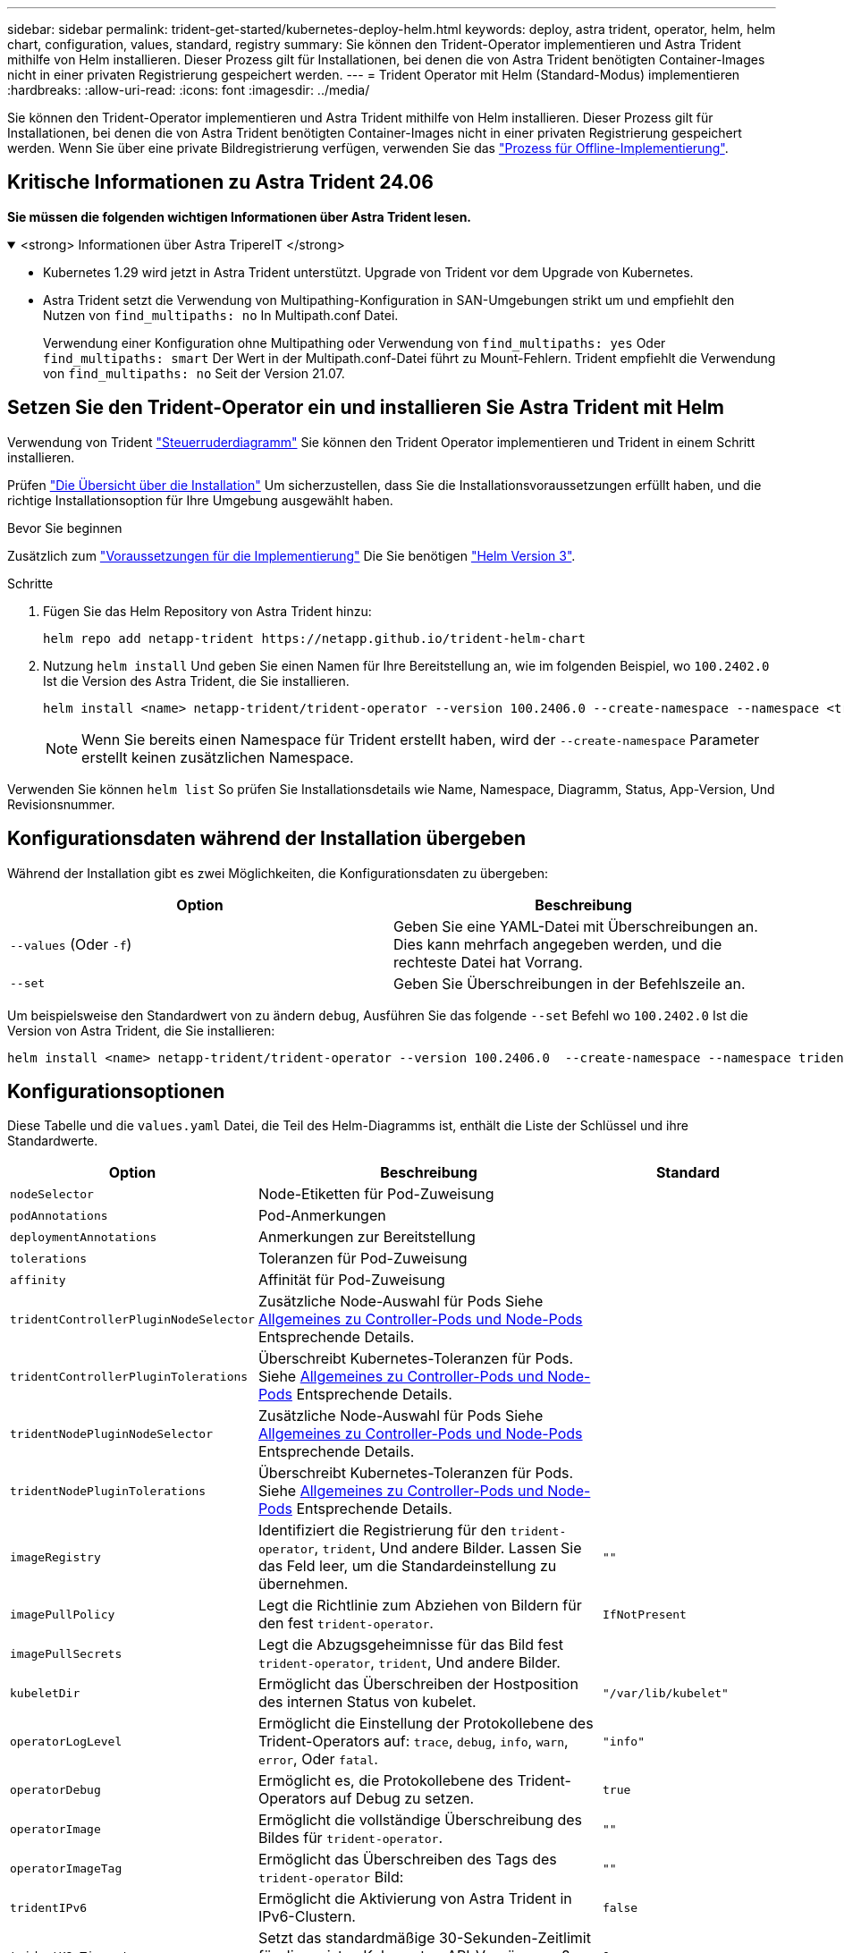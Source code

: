 ---
sidebar: sidebar 
permalink: trident-get-started/kubernetes-deploy-helm.html 
keywords: deploy, astra trident, operator, helm, helm chart, configuration, values, standard, registry 
summary: Sie können den Trident-Operator implementieren und Astra Trident mithilfe von Helm installieren. Dieser Prozess gilt für Installationen, bei denen die von Astra Trident benötigten Container-Images nicht in einer privaten Registrierung gespeichert werden. 
---
= Trident Operator mit Helm (Standard-Modus) implementieren
:hardbreaks:
:allow-uri-read: 
:icons: font
:imagesdir: ../media/


[role="lead"]
Sie können den Trident-Operator implementieren und Astra Trident mithilfe von Helm installieren. Dieser Prozess gilt für Installationen, bei denen die von Astra Trident benötigten Container-Images nicht in einer privaten Registrierung gespeichert werden. Wenn Sie über eine private Bildregistrierung verfügen, verwenden Sie das link:kubernetes-deploy-helm-mirror.html["Prozess für Offline-Implementierung"].



== Kritische Informationen zu Astra Trident 24.06

*Sie müssen die folgenden wichtigen Informationen über Astra Trident lesen.*

.<strong> Informationen über Astra TripereIT </strong>
[%collapsible%open]
====
* Kubernetes 1.29 wird jetzt in Astra Trident unterstützt. Upgrade von Trident vor dem Upgrade von Kubernetes.
* Astra Trident setzt die Verwendung von Multipathing-Konfiguration in SAN-Umgebungen strikt um und empfiehlt den Nutzen von `find_multipaths: no` In Multipath.conf Datei.
+
Verwendung einer Konfiguration ohne Multipathing oder Verwendung von `find_multipaths: yes` Oder `find_multipaths: smart` Der Wert in der Multipath.conf-Datei führt zu Mount-Fehlern. Trident empfiehlt die Verwendung von `find_multipaths: no` Seit der Version 21.07.



====


== Setzen Sie den Trident-Operator ein und installieren Sie Astra Trident mit Helm

Verwendung von Trident link:https://artifacthub.io/packages/helm/netapp-trident/trident-operator["Steuerruderdiagramm"^] Sie können den Trident Operator implementieren und Trident in einem Schritt installieren.

Prüfen link:../trident-get-started/kubernetes-deploy.html["Die Übersicht über die Installation"] Um sicherzustellen, dass Sie die Installationsvoraussetzungen erfüllt haben, und die richtige Installationsoption für Ihre Umgebung ausgewählt haben.

.Bevor Sie beginnen
Zusätzlich zum link:../trident-get-started/kubernetes-deploy.html#before-you-deploy["Voraussetzungen für die Implementierung"] Die Sie benötigen link:https://v3.helm.sh/["Helm Version 3"^].

.Schritte
. Fügen Sie das Helm Repository von Astra Trident hinzu:
+
[listing]
----
helm repo add netapp-trident https://netapp.github.io/trident-helm-chart
----
. Nutzung `helm install` Und geben Sie einen Namen für Ihre Bereitstellung an, wie im folgenden Beispiel, wo `100.2402.0` Ist die Version des Astra Trident, die Sie installieren.
+
[listing]
----
helm install <name> netapp-trident/trident-operator --version 100.2406.0 --create-namespace --namespace <trident-namespace>
----
+

NOTE: Wenn Sie bereits einen Namespace für Trident erstellt haben, wird der `--create-namespace` Parameter erstellt keinen zusätzlichen Namespace.



Verwenden Sie können `helm list` So prüfen Sie Installationsdetails wie Name, Namespace, Diagramm, Status, App-Version, Und Revisionsnummer.



== Konfigurationsdaten während der Installation übergeben

Während der Installation gibt es zwei Möglichkeiten, die Konfigurationsdaten zu übergeben:

[cols="2"]
|===
| Option | Beschreibung 


| `--values` (Oder `-f`)  a| 
Geben Sie eine YAML-Datei mit Überschreibungen an. Dies kann mehrfach angegeben werden, und die rechteste Datei hat Vorrang.



| `--set`  a| 
Geben Sie Überschreibungen in der Befehlszeile an.

|===
Um beispielsweise den Standardwert von zu ändern `debug`, Ausführen Sie das folgende `--set` Befehl wo `100.2402.0` Ist die Version von Astra Trident, die Sie installieren:

[listing]
----
helm install <name> netapp-trident/trident-operator --version 100.2406.0  --create-namespace --namespace trident --set tridentDebug=true
----


== Konfigurationsoptionen

Diese Tabelle und die `values.yaml` Datei, die Teil des Helm-Diagramms ist, enthält die Liste der Schlüssel und ihre Standardwerte.

[cols="1,2,1"]
|===
| Option | Beschreibung | Standard 


| `nodeSelector` | Node-Etiketten für Pod-Zuweisung |  


| `podAnnotations` | Pod-Anmerkungen |  


| `deploymentAnnotations` | Anmerkungen zur Bereitstellung |  


| `tolerations` | Toleranzen für Pod-Zuweisung |  


| `affinity` | Affinität für Pod-Zuweisung |  


| `tridentControllerPluginNodeSelector` | Zusätzliche Node-Auswahl für Pods Siehe <<Allgemeines zu Controller-Pods und Node-Pods>> Entsprechende Details. |  


| `tridentControllerPluginTolerations` | Überschreibt Kubernetes-Toleranzen für Pods. Siehe <<Allgemeines zu Controller-Pods und Node-Pods>> Entsprechende Details. |  


| `tridentNodePluginNodeSelector` | Zusätzliche Node-Auswahl für Pods Siehe <<Allgemeines zu Controller-Pods und Node-Pods>> Entsprechende Details. |  


| `tridentNodePluginTolerations` | Überschreibt Kubernetes-Toleranzen für Pods. Siehe <<Allgemeines zu Controller-Pods und Node-Pods>> Entsprechende Details. |  


| `imageRegistry` | Identifiziert die Registrierung für den `trident-operator`, `trident`, Und andere Bilder. Lassen Sie das Feld leer, um die Standardeinstellung zu übernehmen. | `""` 


| `imagePullPolicy` | Legt die Richtlinie zum Abziehen von Bildern für den fest `trident-operator`. | `IfNotPresent` 


| `imagePullSecrets` | Legt die Abzugsgeheimnisse für das Bild fest `trident-operator`, `trident`, Und andere Bilder. |  


| `kubeletDir` | Ermöglicht das Überschreiben der Hostposition des internen Status von kubelet. | `"/var/lib/kubelet"` 


| `operatorLogLevel` | Ermöglicht die Einstellung der Protokollebene des Trident-Operators auf: `trace`, `debug`, `info`, `warn`, `error`, Oder `fatal`. | `"info"` 


| `operatorDebug` | Ermöglicht es, die Protokollebene des Trident-Operators auf Debug zu setzen. | `true` 


| `operatorImage` | Ermöglicht die vollständige Überschreibung des Bildes für `trident-operator`. | `""` 


| `operatorImageTag` | Ermöglicht das Überschreiben des Tags des `trident-operator` Bild: | `""` 


| `tridentIPv6` | Ermöglicht die Aktivierung von Astra Trident in IPv6-Clustern. | `false` 


| `tridentK8sTimeout` | Setzt das standardmäßige 30-Sekunden-Zeitlimit für die meisten Kubernetes-API-Vorgänge außer Kraft (wenn nicht Null, in Sekunden). | `0` 


| `tridentHttpRequestTimeout` | Setzt das standardmäßige 90-Sekunden-Timeout für die HTTP-Anforderungen mit außer Kraft `0s` Ist eine unendliche Dauer für das Timeout. Negative Werte sind nicht zulässig. | `"90s"` 


| `tridentSilenceAutosupport` | Ermöglicht die Deaktivierung von regelmäßigen AutoSupport Berichten für Astra Trident. | `false` 


| `tridentAutosupportImageTag` | Ermöglicht das Überschreiben des Tags des Images für den Astra Trident AutoSupport-Container. | `<version>` 


| `tridentAutosupportProxy` | Der Astra Trident AutoSupport Container kann über einen HTTP-Proxy nach Hause telefonieren. | `""` 


| `tridentLogFormat` | Legt das Astra Trident Protokollierungsformat fest (`text` Oder `json`). | `"text"` 


| `tridentDisableAuditLog` | Deaktiviert den Astra Trident Audit-Logger. | `true` 


| `tridentLogLevel` | Ermöglicht die Festlegung der Protokollebene von Astra Trident auf: `trace`, `debug`, `info`, `warn`, `error`, Oder `fatal`. | `"info"` 


| `tridentDebug` | Ermöglicht das Festlegen der Protokollebene für Astra Trident `debug`. | `false` 


| `tridentLogWorkflows` | Ermöglicht die Aktivierung bestimmter Astra Trident Workflows für die Trace-Protokollierung oder Protokollunterdrückung. | `""` 


| `tridentLogLayers` | Ermöglicht die Aktivierung bestimmter Astra Trident-Ebenen für die Trace-Protokollierung oder Protokollunterdrückung. | `""` 


| `tridentImage` | Ermöglicht die vollständige Überschreibung des Images für Astra Trident. | `""` 


| `tridentImageTag` | Ermöglicht das Überschreiben des Tags des Images für Astra Trident. | `""` 


| `tridentProbePort` | Ermöglicht das Überschreiben des Standardports, der für Kubernetes Liveness/Readiness-Sonden verwendet wird. | `""` 


| `windows` | Ermöglicht die Installation von Astra Trident auf einem Windows Worker-Node. | `false` 


| `enableForceDetach` | Ermöglicht die Aktivierung der Funktion zum Abtrennen erzwingen. | `false` 


| `excludePodSecurityPolicy` | Schließt die Sicherheitsrichtlinie des Operator POD von der Erstellung aus. | `false` 


| `cloudProvider` | Auf einstellen `"Azure"` Bei Verwendung von verwalteten Identitäten oder einer Cloud-Identität auf einem AKS-Cluster. Bei Verwendung einer Cloud-Identität auf einem EKS Cluster auf „AWS“ einstellen. | `""` 


| `cloudIdentity` | Bei Verwendung der Cloud-Identität auf einem AKS-Cluster auf Workload-Identität („Azure.Workload.Identity/Client-id: xxxxxxxx-xxxx-xxxx-xxxx-xxxxxxxxxxxxx“) einstellen. Bei Verwendung der Cloud-Identität auf einem EKS-Cluster auf AWS iam-Rolle („eks.amazonaws.com/role-arn: arn:aws:iam::123456:role/astradent-role“) einstellen. | `""` 


| `iscsiSelfHealingInterval` | Das Intervall, in dem die iSCSI-Selbstheilung aufgerufen wird. | `5m0s` 


| `iscsiSelfHealingWaitTime` | Die Dauer, nach der die iSCSI-Selbstheilung den Versuch startet, eine veraltete Sitzung durch Abmeldung und anschließende Anmeldung aufzulösen. | `7m0s` 
|===


=== Allgemeines zu Controller-Pods und Node-Pods

Astra Trident wird als einzelner Controller-Pod ausgeführt sowie als Node-Pod auf jedem Worker-Node im Cluster. Der Node Pod muss auf jedem Host ausgeführt werden, auf dem Sie ein Astra Trident Volume mounten möchten.

Kubernetes link:https://kubernetes.io/docs/concepts/scheduling-eviction/assign-pod-node/["Knotenauswahl"^] Und link:https://kubernetes.io/docs/concepts/scheduling-eviction/taint-and-toleration/["Toleranzen und Verfleckungen"^] Werden verwendet, um die Ausführung eines Pod auf einem bestimmten oder bevorzugten Node einzuschränken. Verwenden von`ControllerPlugin` und `NodePlugin`, Sie können Bedingungen und Überschreibungen festlegen.

* Das Controller-Plug-in übernimmt Volume-Bereitstellung und -Management, beispielsweise Snapshots und Größenanpassungen.
* Das Node-Plug-in verarbeitet das Verbinden des Speichers mit dem Node.

